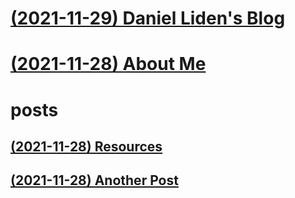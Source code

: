 * [[file:index.org][(2021-11-29) Daniel Liden's Blog]]
* [[file:about.org][(2021-11-28) About Me]]
* posts
** [[file:posts/test1.org][(2021-11-28) Resources]]
** [[file:posts/test2.org][(2021-11-28) Another Post]]